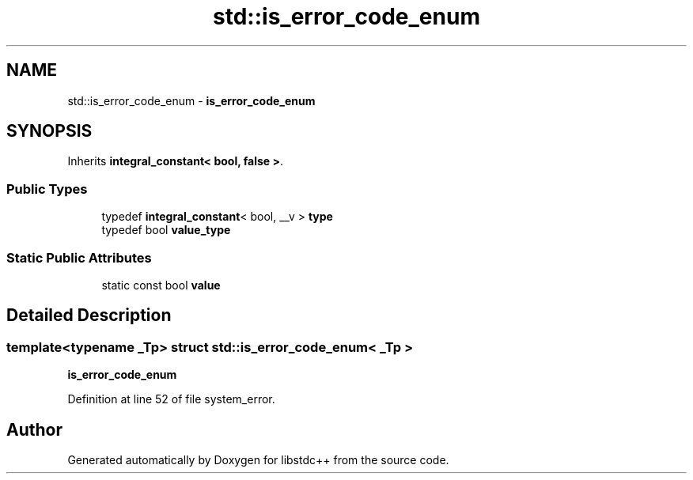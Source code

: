.TH "std::is_error_code_enum" 3 "21 Apr 2009" "libstdc++" \" -*- nroff -*-
.ad l
.nh
.SH NAME
std::is_error_code_enum \- \fBis_error_code_enum\fP  

.PP
.SH SYNOPSIS
.br
.PP
Inherits \fBintegral_constant< bool, false >\fP.
.PP
.SS "Public Types"

.in +1c
.ti -1c
.RI "typedef \fBintegral_constant\fP< bool, __v > \fBtype\fP"
.br
.ti -1c
.RI "typedef bool \fBvalue_type\fP"
.br
.in -1c
.SS "Static Public Attributes"

.in +1c
.ti -1c
.RI "static const bool \fBvalue\fP"
.br
.in -1c
.SH "Detailed Description"
.PP 

.SS "template<typename _Tp> struct std::is_error_code_enum< _Tp >"
\fBis_error_code_enum\fP 
.PP
Definition at line 52 of file system_error.

.SH "Author"
.PP 
Generated automatically by Doxygen for libstdc++ from the source code.
